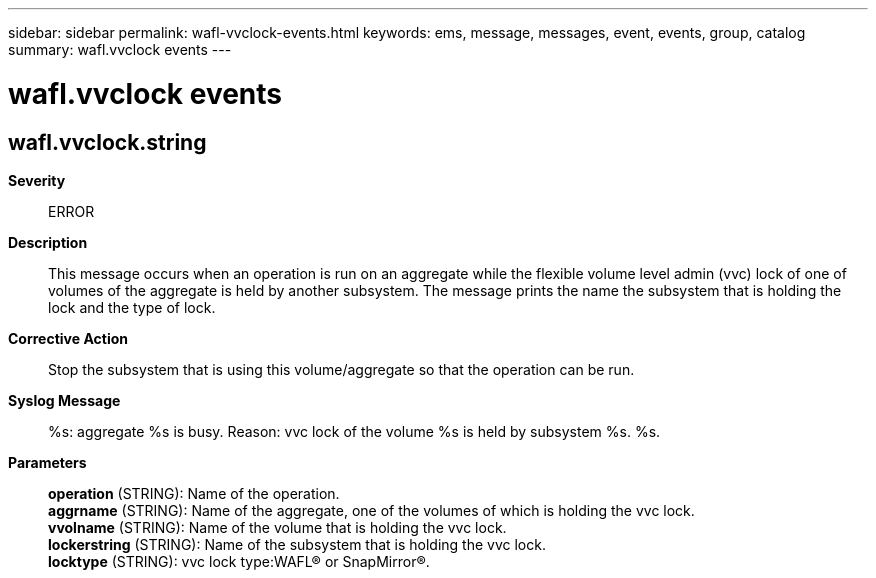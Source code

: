 ---
sidebar: sidebar
permalink: wafl-vvclock-events.html
keywords: ems, message, messages, event, events, group, catalog
summary: wafl.vvclock events
---

= wafl.vvclock events
:toclevels: 1
:hardbreaks:
:nofooter:
:icons: font
:linkattrs:
:imagesdir: ./media/

== wafl.vvclock.string
*Severity*::
ERROR
*Description*::
This message occurs when an operation is run on an aggregate while the flexible volume level admin (vvc) lock of one of volumes of the aggregate is held by another subsystem. The message prints the name the subsystem that is holding the lock and the type of lock.
*Corrective Action*::
Stop the subsystem that is using this volume/aggregate so that the operation can be run.
*Syslog Message*::
%s: aggregate %s is busy. Reason: vvc lock of the volume %s is held by subsystem %s. %s.
*Parameters*::
*operation* (STRING): Name of the operation.
*aggrname* (STRING): Name of the aggregate, one of the volumes of which is holding the vvc lock.
*vvolname* (STRING): Name of the volume that is holding the vvc lock.
*lockerstring* (STRING): Name of the subsystem that is holding the vvc lock.
*locktype* (STRING): vvc lock type:WAFL(R) or SnapMirror(R).
